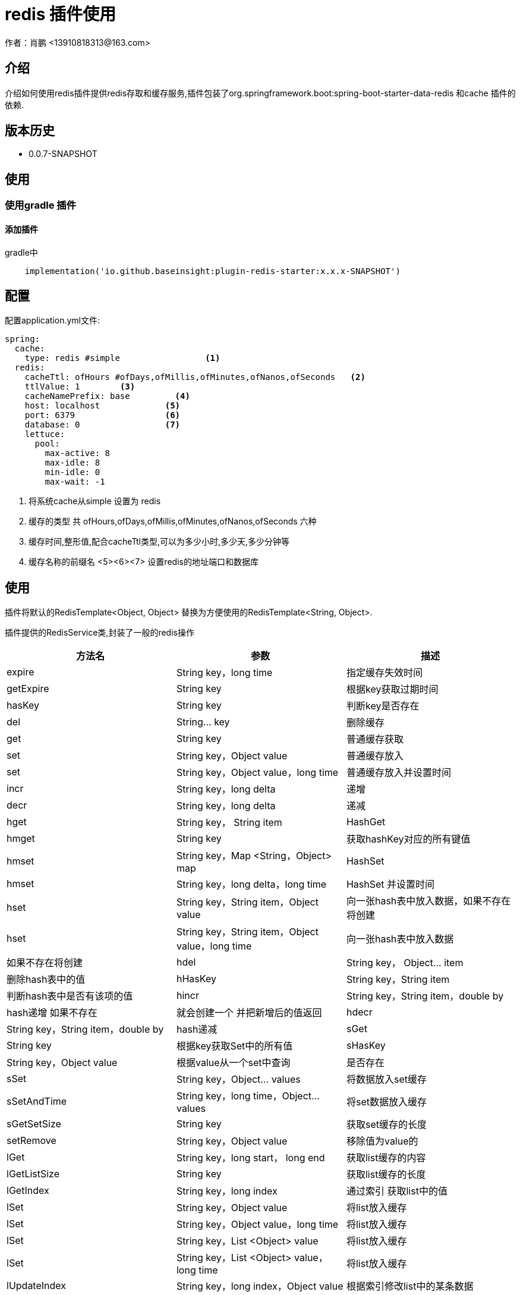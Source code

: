 = redis 插件使用
作者：肖鹏 <13910818313@163.com>

:source-highlighter: highlight.js
:imagesdir: images
:sourcedir: ../../main/java
:build-gradle: ../../../build.gradle

[[介绍]]
== 介绍
介绍如何使用redis插件提供redis存取和缓存服务,插件包装了org.springframework.boot:spring-boot-starter-data-redis 和cache 插件的依赖.


[[版本历史]]

== 版本历史

*  0.0.7-SNAPSHOT

[[使用]]
== 使用

=== 使用gradle 插件

==== 添加插件
gradle中
[source,groovy]
----
    implementation('io.github.baseinsight:plugin-redis-starter:x.x.x-SNAPSHOT')
----

[[配置]]
== 配置

配置application.yml文件:
[source,yaml]
----
spring:
  cache:
    type: redis #simple                 <1>
  redis:
    cacheTtl: ofHours #ofDays,ofMillis,ofMinutes,ofNanos,ofSeconds   <2>
    ttlValue: 1        <3>
    cacheNamePrefix: base         <4>
    host: localhost             <5>
    port: 6379                  <6>
    database: 0                 <7>
    lettuce:
      pool:
        max-active: 8
        max-idle: 8
        min-idle: 0
        max-wait: -1
----

<1> 将系统cache从simple 设置为 redis
<2> 缓存的类型 共 ofHours,ofDays,ofMillis,ofMinutes,ofNanos,ofSeconds 六种
<3> 缓存时间,整形值,配合cacheTtl类型,可以为多少小时,多少天,多少分钟等
<4> 缓存名称的前缀名
<5><6><7> 设置redis的地址端口和数据库

[[使用]]
== 使用

插件将默认的RedisTemplate<Object, Object> 替换为方便使用的RedisTemplate<String, Object>.

插件提供的RedisService类,封装了一般的redis操作

[format="csv", options="header"]
|===
方法名,参数,描述
expire, String key，long time,指定缓存失效时间
getExpire, String key ,根据key获取过期时间
hasKey, String key,判断key是否存在
del, String... key,删除缓存
get, String key,普通缓存获取
set, String key，Object value,普通缓存放入
set, String key，Object value，long time,普通缓存放入并设置时间
incr, String key，long delta,递增
decr, String key，long delta,递减
hget,String key， String item,HashGet
hmget,String key,获取hashKey对应的所有键值
hmset , String key，Map <String，Object> map,HashSet
hmset , String key，long delta，long time ,HashSet 并设置时间
hset , String key，String item，Object value,向一张hash表中放入数据，如果不存在将创建
hset , String key，String item，Object value，long time ,向一张hash表中放入数据,如果不存在将创建
hdel , String key， Object... item,删除hash表中的值
hHasKey , String key，String item,判断hash表中是否有该项的值
hincr , String key，String item，double by ,hash递增 如果不存在,就会创建一个 并把新增后的值返回
hdecr , String key，String item，double by  ,hash递减
sGet , String key ,根据key获取Set中的所有值
sHasKey , String key，Object value ,根据value从一个set中查询,是否存在
sSet , String key，Object... values ,将数据放入set缓存
sSetAndTime , String key，long time，Object... values ,将set数据放入缓存
sGetSetSize, String key,获取set缓存的长度
setRemove , String key，Object value ,移除值为value的
lGet , String key，long start， long end,获取list缓存的内容
lGetListSize, String key,获取list缓存的长度
lGetIndex , String key，long index ,通过索引 获取list中的值
lSet , String key，Object value,将list放入缓存
lSet , String key，Object value，long time,将list放入缓存
lSet , String key，List <Object> value,将list放入缓存
lSet , String key，List <Object> value，long time,将list放入缓存
lUpdateIndex , String key，long index，Object value,根据索引修改list中的某条数据
lRemove , String key，long count，Object value,移除N个值为value
setIfAbsent , String key，Object value,设置值，如果存在，返回false，不存在进行保存
setIfAbsent , String key，Object value，long timeout， TimeUnit unit,设置值，如果存在，返回false，不存在进行保存，加上过期时间
|===
